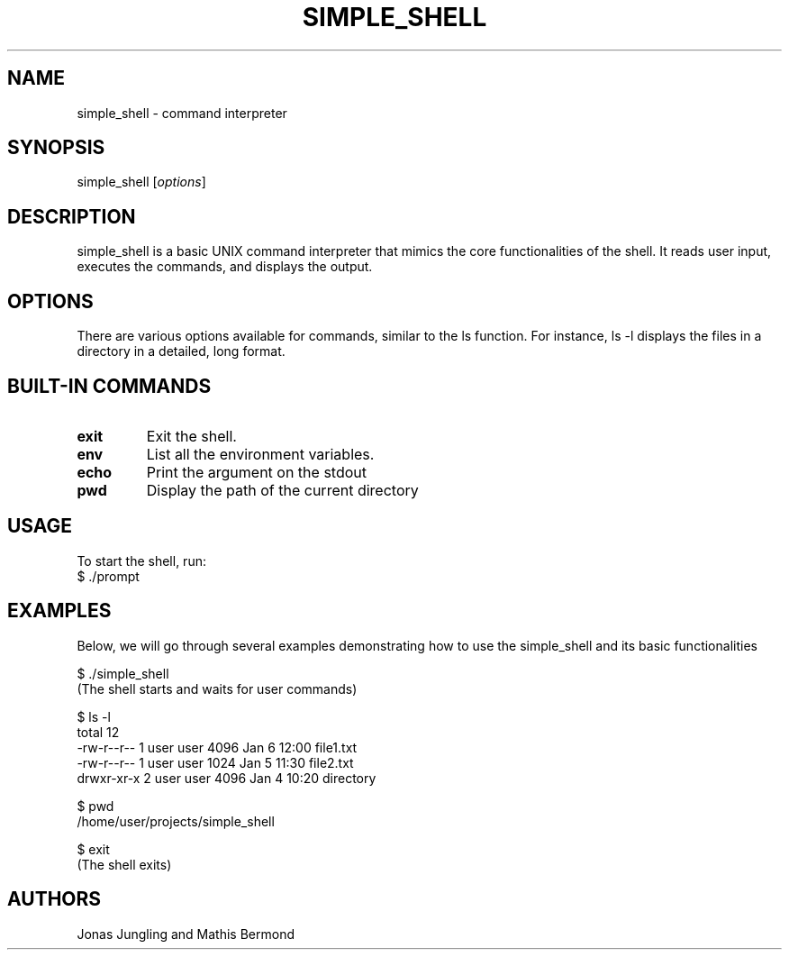 .TH SIMPLE_SHELL 1 "17 Dec 2024" 
.SH NAME
simple_shell \- command interpreter

.SH SYNOPSIS
simple_shell
.RI [ options ]

.SH DESCRIPTION
simple_shell is a basic UNIX command interpreter that mimics the core functionalities of the shell. It reads user input, executes the commands, and displays the output.

.SH OPTIONS
There are various options available for commands, similar to the ls function. For instance, ls -l displays the files in a directory in a detailed, long format.

.SH BUILT-IN COMMANDS
.TP
.B exit
Exit the shell.
.TP
.B env
List all the environment variables.
.TP
.B echo
Print the argument on the stdout
.TP
.B pwd
Display the path of the current directory
.SH USAGE
To start the shell, run:
.EX
$ ./prompt
.EE

.SH EXAMPLES
Below, we will go through several examples demonstrating how to use the simple_shell and its basic functionalities

.EX
$ ./simple_shell
(The shell starts and waits for user commands)

$ ls -l
total 12
-rw-r--r-- 1 user user  4096 Jan  6 12:00 file1.txt
-rw-r--r-- 1 user user  1024 Jan  5 11:30 file2.txt
drwxr-xr-x 2 user user  4096 Jan  4 10:20 directory

$ pwd
/home/user/projects/simple_shell

$ exit
(The shell exits)


.SH AUTHORS
Jonas Jungling and Mathis Bermond
